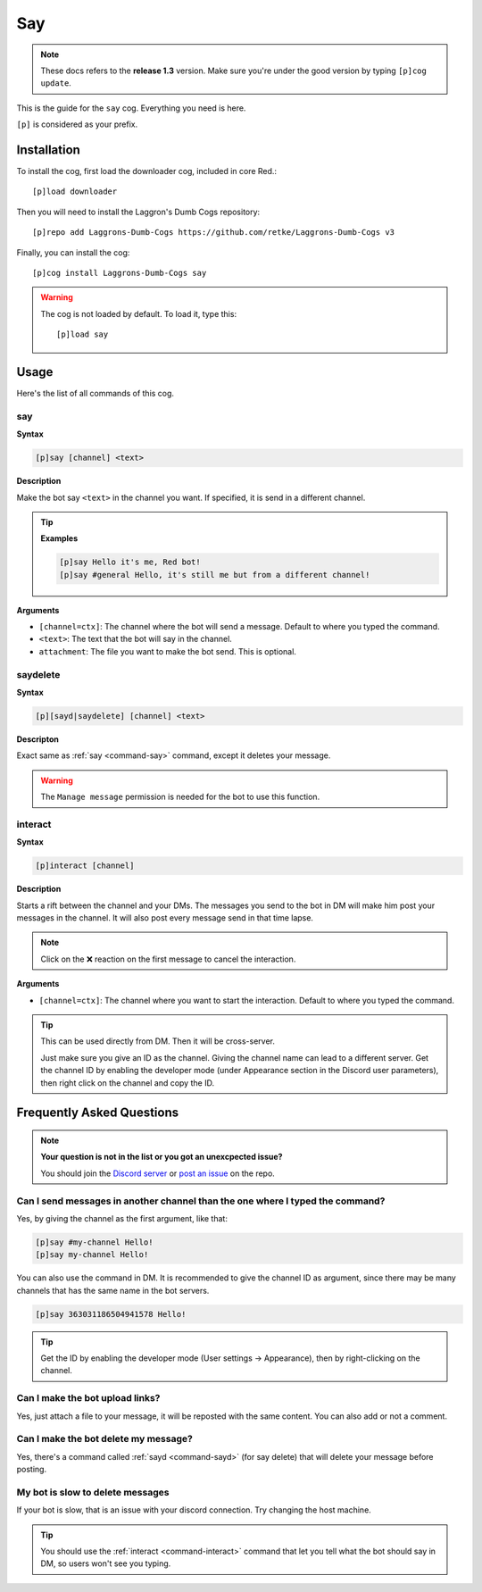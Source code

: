===
Say
===

.. note:: These docs refers to the **release 1.3** version. 
    Make sure you're under the good version by typing ``[p]cog update``.

This is the guide for the ``say`` cog. Everything you need is here.

``[p]`` is considered as your prefix.

------------
Installation
------------

To install the cog, first load the downloader cog, included
in core Red.::

    [p]load downloader

Then you will need to install the Laggron's Dumb Cogs repository::

    [p]repo add Laggrons-Dumb-Cogs https://github.com/retke/Laggrons-Dumb-Cogs v3

Finally, you can install the cog::

    [p]cog install Laggrons-Dumb-Cogs say

.. warning:: The cog is not loaded by default. 
    To load it, type this::

        [p]load say

-----
Usage
-----

Here's the list of all commands of this cog.

.. _command-say:
    
~~~
say
~~~

**Syntax**

.. code-block:: none

    [p]say [channel] <text>

**Description**

Make the bot say ``<text>`` in the channel you want. If specified, 
it is send in a different channel.

.. tip::

    **Examples**
    
    .. code-block:: none

        [p]say Hello it's me, Red bot!
        [p]say #general Hello, it's still me but from a different channel!

**Arguments**

* ``[channel=ctx]``: The channel where the bot will send a message. 
  Default to where you typed the command.

* ``<text>``: The text that the bot will say in the channel.

* ``attachment``: The file you want to make the bot send. This is optional.

.. _command-sayd:
    
~~~~~~~~~
saydelete
~~~~~~~~~

**Syntax**

.. code-block:: none

    [p][sayd|saydelete] [channel] <text>

**Descripton**

Exact same as :ref:`say <command-say>` command, except it deletes your message.

.. warning:: The ``Manage message`` permission is needed for the bot to use this function.

.. _command-interact:

~~~~~~~~
interact
~~~~~~~~

**Syntax**

.. code-block:: none

    [p]interact [channel]

**Description**

Starts a rift between the channel and your DMs. The messages you send to the bot in DM will make 
him post your messages in the channel. It will also post every message send in that time lapse.

.. note:: Click on the ❌ reaction on the first message to cancel the interaction.

**Arguments**

* ``[channel=ctx]``: The channel where you want to start the interaction. Default to where 
  you typed the command.

.. tip:: This can be used directly from DM. Then it will be cross-server. 

    Just make sure you give an ID as the channel. Giving the channel name can lead to a different server. 
    Get the channel ID by enabling the developer mode (under Appearance section in the Discord user parameters), 
    then right click on the channel and copy the ID.

--------------------------
Frequently Asked Questions
--------------------------

.. note::

    **Your question is not in the list or you got an unexcpected issue?**

    You should join the `Discord server <https://discord.gg/AVzjfpRM>`_ or
    `post an issue <https://github.com/retke/Laggrons-Dumb-Cogs/issues/new/choose>`_
    on the repo.

~~~~~~~~~~~~~~~~~~~~~~~~~~~~~~~~~~~~~~~~~~~~~~~~~~~~~~~~~~~~~~~~~~~~~~~~~~~~~~
Can I send messages in another channel than the one where I typed the command?
~~~~~~~~~~~~~~~~~~~~~~~~~~~~~~~~~~~~~~~~~~~~~~~~~~~~~~~~~~~~~~~~~~~~~~~~~~~~~~

Yes, by giving the channel as the first argument, like that:

.. code-block:: none
    
    [p]say #my-channel Hello!
    [p]say my-channel Hello!

You can also use the command in DM. 
It is recommended to give the channel ID as argument, since there may be many 
channels that has the same name in the bot servers.

.. code-block:: none

    [p]say 363031186504941578 Hello!

.. tip::
  Get the ID by enabling the developer mode (User settings -> Appearance), then by right-clicking on the channel.

~~~~~~~~~~~~~~~~~~~~~~~~~~~~~~~~
Can I make the bot upload links?
~~~~~~~~~~~~~~~~~~~~~~~~~~~~~~~~

Yes, just attach a file to your message, 
it will be reposted with the same content. You can also add or not a comment.

~~~~~~~~~~~~~~~~~~~~~~~~~~~~~~~~~~~~~
Can I make the bot delete my message?
~~~~~~~~~~~~~~~~~~~~~~~~~~~~~~~~~~~~~

Yes, there's a command called :ref:`sayd <command-sayd>` (for say delete) that 
will delete your message before posting.

~~~~~~~~~~~~~~~~~~~~~~~~~~~~~~~~~
My bot is slow to delete messages
~~~~~~~~~~~~~~~~~~~~~~~~~~~~~~~~~

If your bot is slow, that is an issue with your discord connection. Try changing
the host machine.

.. tip::
    
    You should use the :ref:`interact <command-interact>` command 
    that let you tell what the bot should say in DM, so users won't see you typing.
